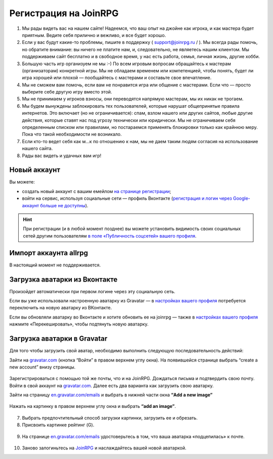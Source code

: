 Регистрация на JoinRPG
====================

1. Мы рады видеть вас на нашем сайте! Надеемся, что ваш опыт на джойне как игрока, и как мастера будет приятным. Ведите себя прилично и вежливо, и все будет хорошо.
2. Если у вас будут какие-то проблемы, пишите в поддержку ( support@joinrpg.ru / ). Мы всегда рады помочь, но обратите внимание: вы ничего не платите нам, и, следовательно, не являетесь нашим клиентом. Мы поддерживаем сайт бесплатно и в свободное время, у нас есть работа, семья, личная жизнь, другие хобби.
3. Большую часть игр организуем не мы :-) По всем игровым вопросам обращайтесь к мастерам (организаторам) конкретной игры. Мы не обладаем временем или компетенцией, чтобы понять, будет ли игра хорошей или плохой — пообщайтесь с мастерами и составьте свое впечатление.
4. Мы не сможем вам помочь, если вам не понравится игра или общение с мастерами. Если что — просто выберите себе другую игру вместо этой.
5. Мы не принимаем у игроков взносы, они переводятся напрямую мастерам, мы их никак не трогаем.
6. Мы будем вынуждены заблокировать тех пользователей, которые нарушат общепринятые правила интернетов. Это включает (но не ограничивается): спам, взлом нашего или других сайтов, любые другие действия, которые ставят нас под угрозу технически или юридически. Мы не ограничиваем себя определенным списком или правилами, но постараемся применять блокировки только как крайнюю меру. Пока что такой необходимости не возникало.
7. Если кто-то ведет себя как м...к по отношению к нам, мы не даем таким людям согласия на использование нашего сайта.
8. Рады вас видеть и удачных вам игр!

Новый аккаунт
---------------------
Вы можете:

* создать новый аккаунт с вашим емейлом `на странице регистрации <http://joinrpg.ru/account/register>`_;
* войти на сервис, используя социальные сети — профиль Вконтакте (`регистрация и логин через Google-аккаунт больше не доступны <https://joinrpg.ru/account/googledeprecated>`_).

.. hint:: При регистрации (и в любой момент позднее) вы можете установить видимость своих социальных сетей другим пользователям `в поле «Публичность соцсетей» вашего профиля <https://joinrpg.ru/manage/setupprofile>`_. 

Импорт аккаунта allrpg
-------------------------------

В настоящий момент не поддерживается. 

.. Если вы уже зарегистрированы на сайте allrpg.info, то при регистрации введите тот же email, на который вы были зарегистрированы там. Профиль будет автоматически импортирован. 

.. .. attention:: Пароль рекомендуем ввести новый.

.. Если ваша почта, указанная для allrpg, совпадает с почтой профиля Вконтакте / Google-аккаунта, то при входе с использованием социальных сетей профиль с allrpg тоже будет автоматически импортирован.

Загрузка аватарки из Вконтакте
-------------------------
Произойдет автоматически при первом логине через эту социальную сеть.

Если вы уже использовали настроенную аватарку из Gravatar — в `настройках вашего профиля <https://joinrpg.ru/manage/setupprofile>`_ потребуется переключить на новую аватарку из ВКонтакте.

Если вы обновляли аватарку во Вконтакте и хотите обновить ее на joinrpg — также в `настройках вашего профиля <https://joinrpg.ru/manage/setupprofile>`_ нажмите «Перекешировать», чтобы подтянуть новую аватарку. 

Загрузка аватарки в Gravatar
-------------------------
Для того чтобы загрузить свой аватар, необходимо выполнить следующую последовательность действий:

Зайти на `gravatar.com <https://ru.gravatar.com/>`_ (кнопка “Войти” в правом верхнем углу окна).
На появившейся странице выбрать “create a new account” внизу страницы.

.. figure:: gravatar_account.png
       :scale: 100 %
       :align: center
       :alt: Аккаунт

Зарегистрироваться с помощью той же почты, что и на JoinRPG.
Дождаться письма и подтвердить свою почту.
Войти в свой аккаунт на `gravatar.com <https://ru.gravatar.com/>`_.
Далее есть два варианта как загрузить свою аватарку. 

Зайти на страницу `en.gravatar.com/emails <http://en.gravatar.com/emails>`_ и выбрать в нижней части окна **“Add a new image”**

.. figure:: add_a_new.png
       :scale: 100 %
       :align: center
       :alt: Добавить новое изображение


Нажать на картинку в правом верхнем углу окна и выбрать **“add an image”**.

.. figure:: add_image.png
       :scale: 100 %
       :align: center
       :alt: Добавить новое изображение

7. Выбрать предпочтительный способ загрузки картинки, загрузить ее и обрезать. 
8. Присвоить картинке рейтинг (G).

.. figure:: rating.png
       :scale: 100 %
       :align: center
       :alt: Добавить новое изображение

9. На странице `en.gravatar.com/emails <http://en.gravatar.com/emails>`_ удостоверьтесь в том, что ваша аватарка «подцепилась» к почте.

.. figure:: avatar.png
       :scale: 100 %
       :align: center
       :alt: Добавить новое изображение

10. Заново залогиньтесь на `JoinRPG <http://joinrpg.ru/>`_ и наслаждайтесь вашей новой аватаркой.
